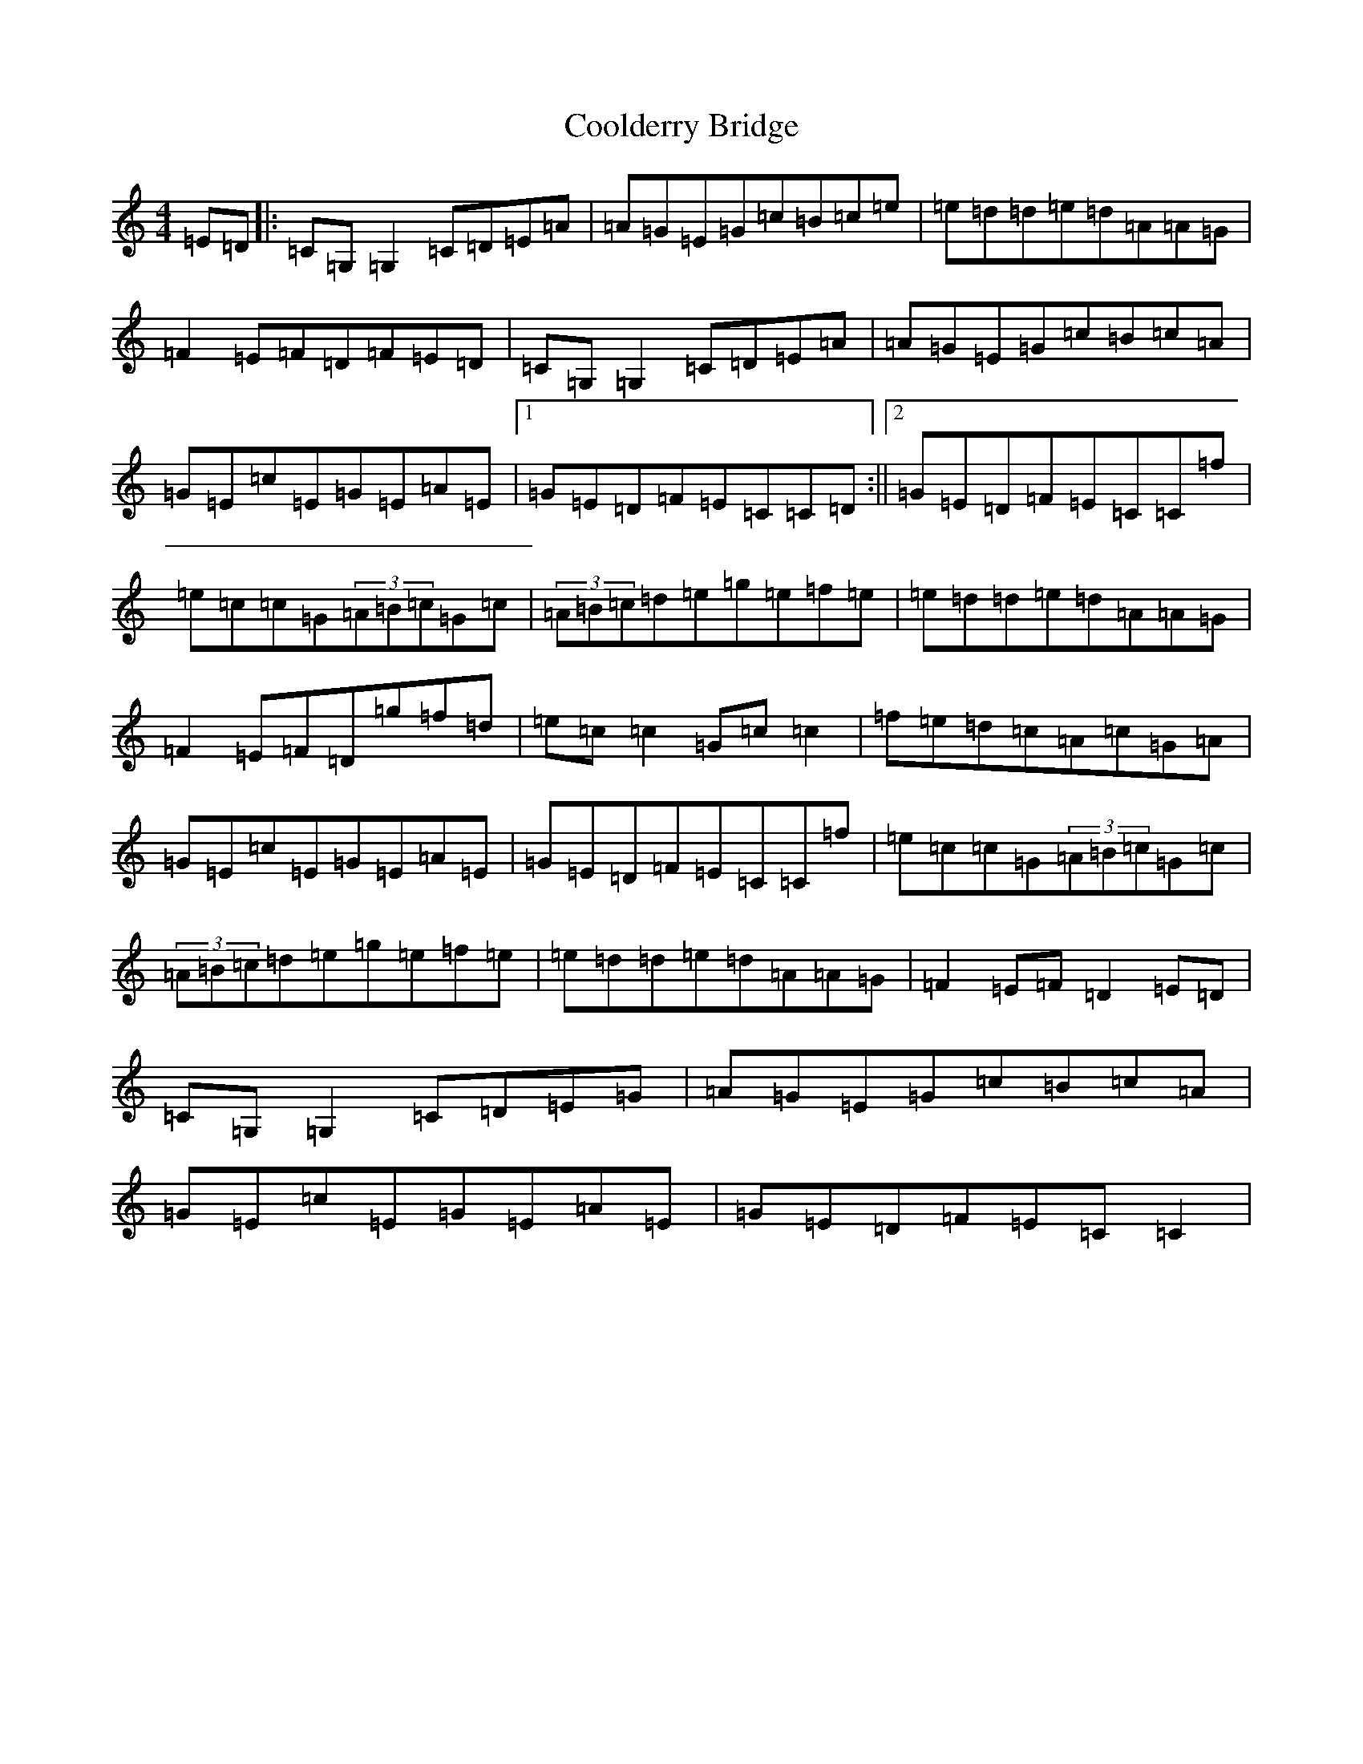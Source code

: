 X: 4183
T: Coolderry Bridge
S: https://thesession.org/tunes/11682#setting11682
Z: D Major
R: reel
M:4/4
L:1/8
K: C Major
=E=D|:=C=G,=G,2=C=D=E=A|=A=G=E=G=c=B=c=e|=e=d=d=e=d=A=A=G|=F2=E=F=D=F=E=D|=C=G,=G,2=C=D=E=A|=A=G=E=G=c=B=c=A|=G=E=c=E=G=E=A=E|1=G=E=D=F=E=C=C=D:||2=G=E=D=F=E=C=C=f|=e=c=c=G(3=A=B=c=G=c|(3=A=B=c=d=e=g=e=f=e|=e=d=d=e=d=A=A=G|=F2=E=F=D=g=f=d|=e=c=c2=G=c=c2|=f=e=d=c=A=c=G=A|=G=E=c=E=G=E=A=E|=G=E=D=F=E=C=C=f|=e=c=c=G(3=A=B=c=G=c|(3=A=B=c=d=e=g=e=f=e|=e=d=d=e=d=A=A=G|=F2=E=F=D2=E=D|=C=G,=G,2=C=D=E=G|=A=G=E=G=c=B=c=A|=G=E=c=E=G=E=A=E|=G=E=D=F=E=C=C2|